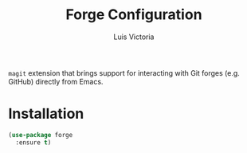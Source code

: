 #+TITLE: Forge Configuration
#+AUTHOR: Luis Victoria
#+PROPERTY: header-args :tangle yes

~magit~ extension that brings support for interacting with Git forges (e.g. GitHub) directly from Emacs.

* Installation
#+begin_src emacs-lisp
  (use-package forge
    :ensure t)
#+end_src
